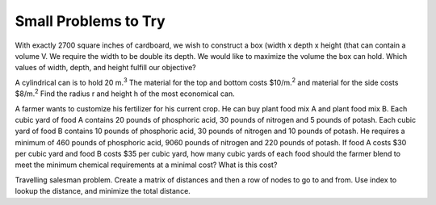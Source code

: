 
..  Copyright (C)  Google, Runestone Interactive LLC
    This work is licensed under the Creative Commons Attribution-ShareAlike 4.0 International License. To view a copy of this license, visit http://creativecommons.org/licenses/by-sa/4.0/.

Small Problems to Try
---------------------

With exactly 2700 square inches  of cardboard, we wish to construct a box (width x depth x height  (that can contain a volume V. We require the width to be double its depth. We would like to maximize the volume the box can hold. Which values of width, depth, and height fulfill our objective?

A cylindrical can is to hold 20\ |IMG1|\  m.\ |STYLE19|\  The material for the top and bottom costs $10/m.\ |STYLE20|\  and material for the side costs $8/m.\ |STYLE21|\  Find the radius r and height h of the most economical can.

A farmer wants to customize his fertilizer for his current crop.  He can buy plant food mix A and plant food mix B.  Each cubic yard of food A contains 20 pounds of phosphoric acid, 30 pounds of nitrogen and 5 pounds of potash.  Each cubic yard of food B contains 10 pounds of phosphoric acid, 30 pounds of nitrogen and 10 pounds of potash. He requires a minimum of 460 pounds of phosphoric acid, 9060 pounds of nitrogen and 220 pounds of potash.  If food A costs $30 per cubic yard and food B costs $35 per cubic yard, how many cubic yards of each food should the farmer blend to meet the minimum chemical requirements at a minimal cost?  What is this cost?

Travelling salesman problem.   Create a matrix of distances and then a row of nodes to go to and from.  Use index to lookup the distance, and minimize the total distance.



.. bottom of content


.. |STYLE0| replace:: **Objective**

.. |STYLE1| replace:: **function**

.. |STYLE2| replace:: **Constraints**

.. |STYLE3| replace:: **item**

.. |STYLE4| replace:: **cost**

.. |STYLE5| replace:: **Sale price**

.. |STYLE6| replace:: **inventory**

.. |STYLE7| replace:: **objective function**

.. |STYLE8| replace:: **item**

.. |STYLE9| replace:: **cost**

.. |STYLE10| replace:: **saleprice**

.. |STYLE11| replace:: **inventory**

.. |STYLE12| replace:: **profit**

.. |STYLE13| replace:: **numsold**

.. |STYLE14| replace:: **total profit**

.. |STYLE15| replace:: **Grand Total**

.. |STYLE16| replace:: **Objective Cell**

.. |STYLE17| replace:: **Variable Cells**

.. |STYLE18| replace:: **Constraints**

.. |STYLE19| replace:: :sup:`3`

.. |STYLE20| replace:: :sup:`2`

.. |STYLE21| replace:: :sup:`2`

.. |IMG1| image:: static/Optimizing_with_Solver_1.gif
   :height: 18 px
   :width: 18 px
